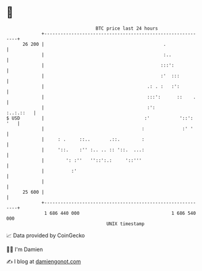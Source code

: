 * 👋

#+begin_example
                                    BTC price last 24 hours                    
                +------------------------------------------------------------+ 
         26 200 |                                            .               | 
                |                                            :..             | 
                |                                           :::':            | 
                |                                           :'  :::          | 
                |                                      .: . :   :':          | 
                |                                      :::':      ::    .    | 
                |                                      :':         :..:.::   | 
   $ USD        |                                     :'           '::': '   | 
                |                                    :              :' '     | 
                |     : .     ::..       .::.        :                       | 
                |     '::.    :'' :.. .. :: '::.  ...:                       | 
                |        ': :''   ''::':.:     '::'''                        | 
                |          :'                                                | 
                |                                                            | 
         25 600 |                                                            | 
                +------------------------------------------------------------+ 
                 1 686 440 000                                  1 686 540 000  
                                        UNIX timestamp                         
#+end_example
📈 Data provided by CoinGecko

🧑‍💻 I'm Damien

✍️ I blog at [[https://www.damiengonot.com][damiengonot.com]]
